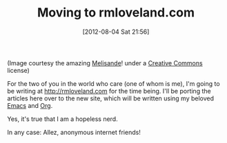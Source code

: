#+DATE: [2012-08-04 Sat 21:56]
#+OPTIONS: toc:nil num:nil todo:nil pri:nil tags:nil ^:nil TeX:nil
#+CATEGORY: Redirection
#+TAGS: redirection
#+DESCRIPTION: 
#+TITLE: Moving to rmloveland.com

[[../img/melisande-grass-maze.jpg]]

(Image courtesy the amazing [[http://flickr.com/photos/melisande-origami][Melisande]]! under a [[http://creativecommons.org/licenses/by-nc-sa/2.0/deed.en][Creative Commons]] license)

For the two of you in the world who care (one of whom is me), I'm going to be writing at http://rmloveland.com for the time being. I'll be porting the articles here over to the new site, which will be written using my beloved [[http://gnu.org/software/emacs][Emacs]] and [[http://orgmode.org][Org]].

Yes, it's true that I am a hopeless nerd.

In any case: Allez, anonymous internet friends!
